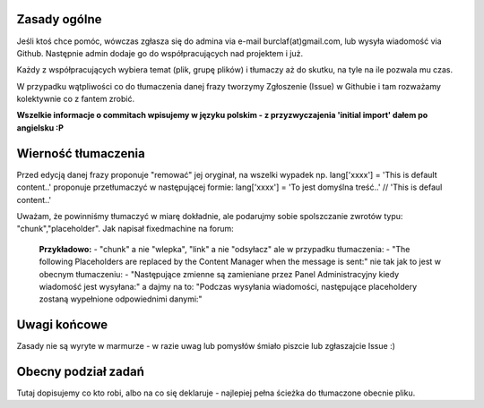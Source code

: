 Zasady ogólne
=============

Jeśli ktoś chce pomóc, wówczas zgłasza się do admina via e-mail burclaf(at)gmail.com, lub
wysyła wiadomość via Github. Następnie admin dodaje go do współpracujących nad projektem i już.

Każdy z współpracujących wybiera temat (plik, grupę plików) i tłumaczy aż do skutku, na tyle
na ile pozwala mu czas.

W przypadku wątpliwości co do tłumaczenia danej frazy tworzymy Zgłoszenie (Issue) w Githubie i tam rozważamy
kolektywnie co z fantem zrobić.

**Wszelkie informacje o commitach wpisujemy w języku polskim - z przyzwyczajenia 'initial import' dałem po angielsku :P**

Wierność tłumaczenia
====================

Przed edycją danej frazy proponuje "remować" jej oryginał, na wszelki wypadek np.
lang['xxxx'] = 'This is default content..'
proponuje przetłumaczyć w następującej formie:
lang['xxxx'] = 'To jest domyślna treść..'  // 'This is defaul content..'

Uważam, że powinniśmy tłumaczyć w miarę dokładnie, ale podarujmy sobie spolszczanie zwrotów typu: "chunk","placeholder".
Jak napisał fixedmachine na forum:

    **Przykładowo:**
    - "chunk" a nie "wlepka", "link" a nie "odsyłacz" ale w przypadku tłumaczenia:
    - "The following Placeholders are replaced by the Content Manager when the message is sent:"
    nie tak jak to jest w obecnym tłumaczeniu:
    - "Następujące zmienne są zamieniane przez Panel Administracyjny kiedy wiadomość jest wysyłana:"
    a dajmy na to: "Podczas wysyłania wiadomości, następujące placeholdery zostaną wypełnione odpowiednimi danymi:"

Uwagi końcowe
=============

Zasady nie są wyryte w marmurze - w razie uwag lub pomysłów śmiało piszcie lub zgłaszajcie Issue :)

Obecny podział zadań
====================

Tutaj dopisujemy co kto robi, albo na co się deklaruje - najlepiej pełna ścieżka do tłumaczone obecnie pliku.

